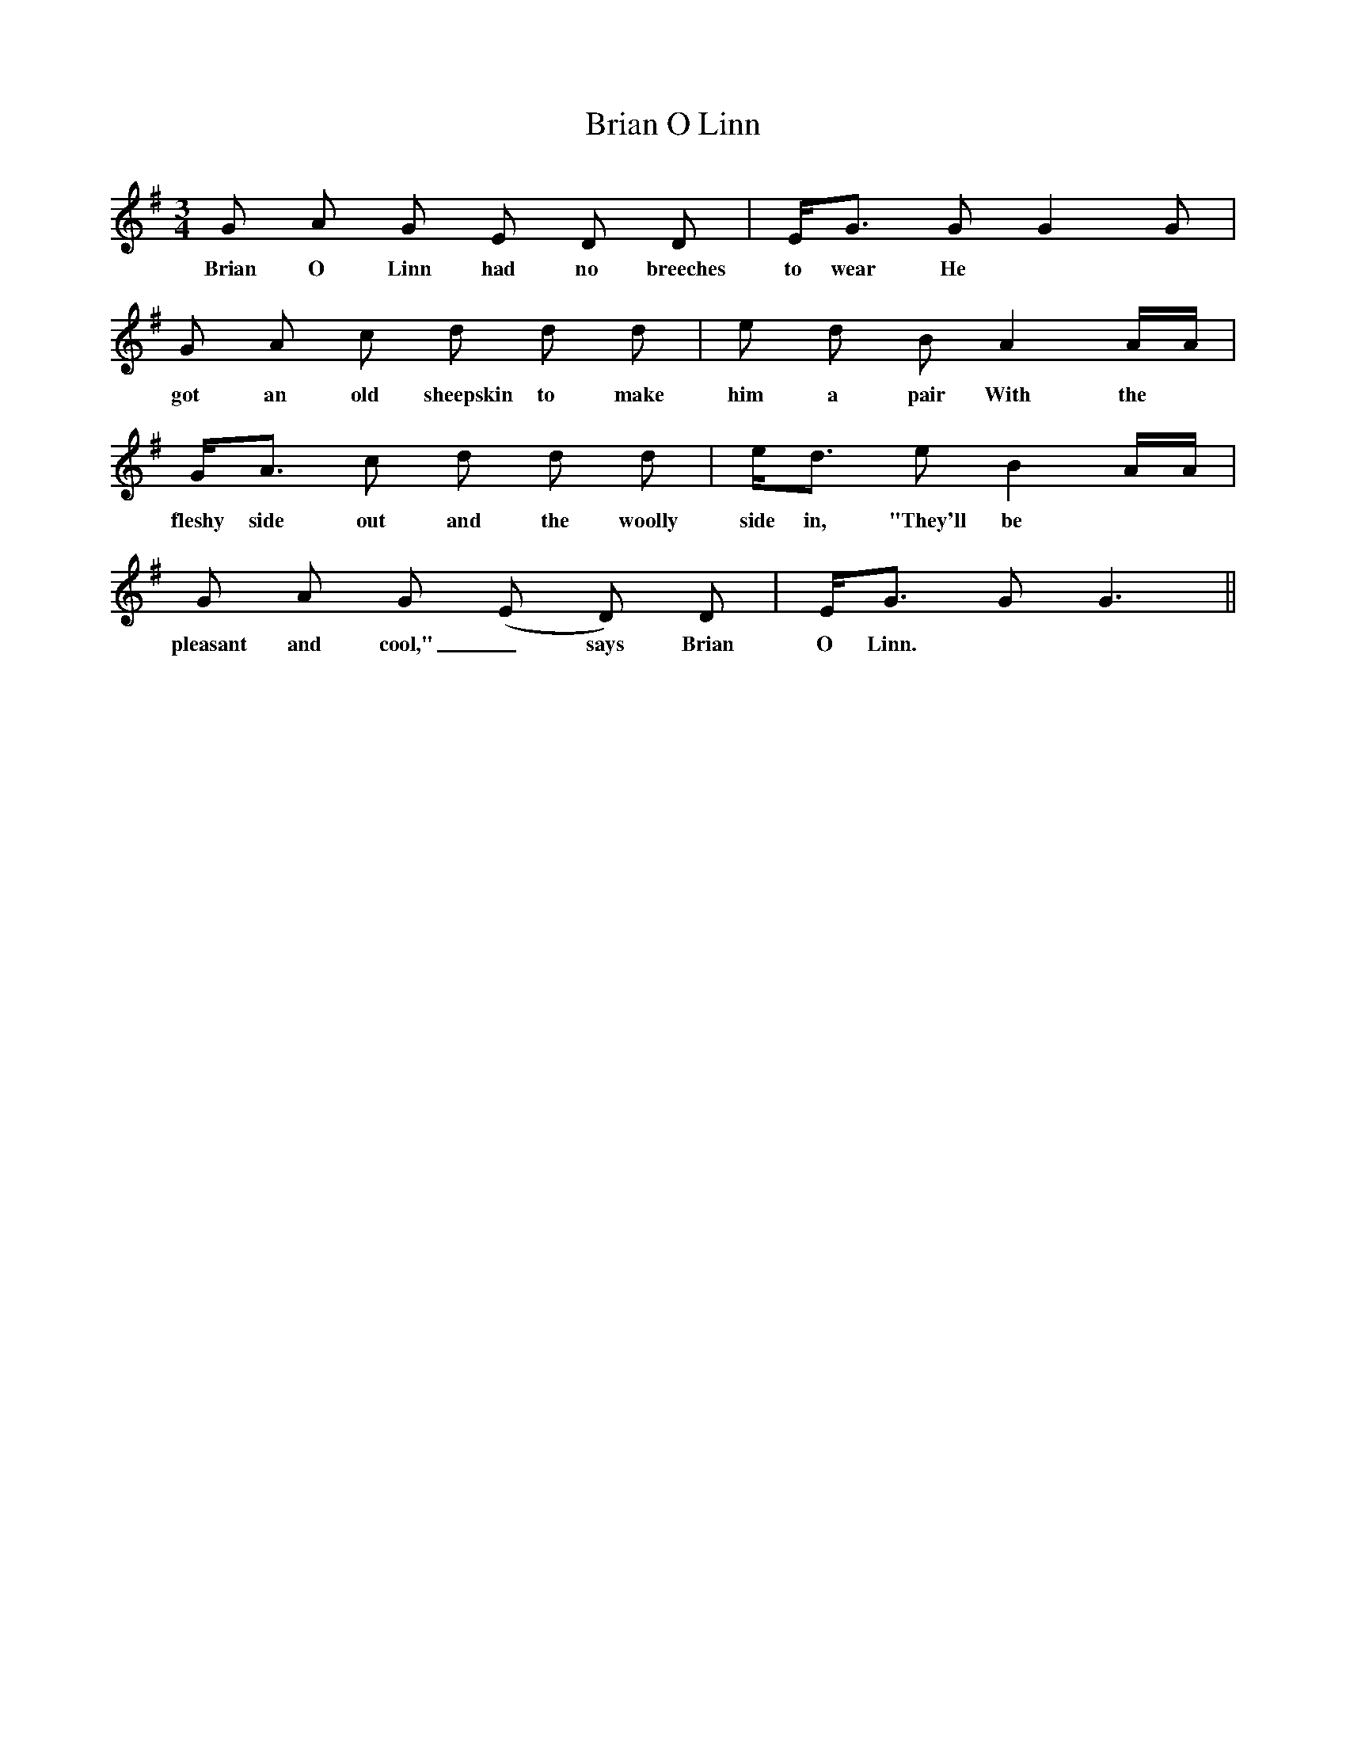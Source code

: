 X: 5030
T: Brian O Linn
R: waltz
M: 3/4
K: Gmajor
G A G E D D|E<G G G2 G|
w:Brian O Linn had no breeches to wear He
G A c d d d|e d B A2 A/A/|
w:got an old sheepskin to make him a pair With the
G<A c d d d|e<d e B2 A/A/|
w:fleshy side out and the woolly side in, "They'll be
G A G (E D) D|E<G G G3||
w:pleasant and cool,"_ says Brian O Linn.


